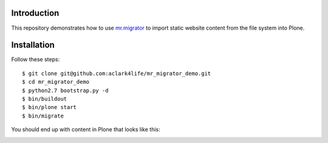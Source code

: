 
Introduction
============

This repository demonstrates how to use `mr.migrator`_ to import static website content from
the file system into Plone.

Installation
============

Follow these steps::

    $ git clone git@github.com:aclark4life/mr_migrator_demo.git
    $ cd mr_migrator_demo
    $ python2.7 bootstrap.py -d
    $ bin/buildout
    $ bin/plone start
    $ bin/migrate

You should end up with content in Plone that looks like this:

.. image:: https://github.com/aclark4life/mr_migrator_demo/raw/master/screenshot.png

.. _`mr.migrator`: http://pypi.python.org/pypi/mr.migrator
